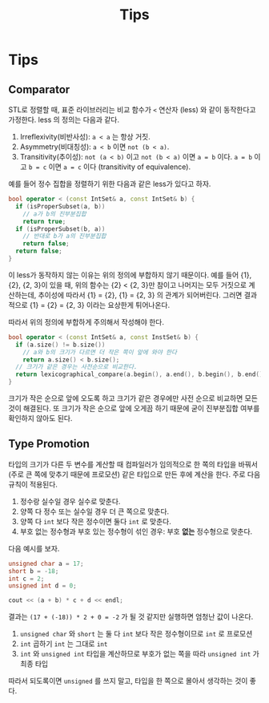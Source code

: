 #+title: Tips
#+last_update: 2023-03-10 23:55:31
#+layout: page
#+tags: problem-solving cpp

* Tips
** Comparator

STL로 정렬할 때, 표준 라이브러리는 비교 함수가 ~<~ 연산자 (less) 와 같이
동작한다고 가정한다. less 의 정의는 다음과 같다.
1. Irreflexivity(비반사성): ~a < a~ 는 항상 거짓.
2. Asymmetry(비대칭성): ~a < b~ 이면 ~not (b < a)~.
3. Transitivity(추이성): ~not (a < b)~ 이고 ~not (b < a)~ 이면 ~a = b~ 이다. ~a = b~
   이고 ~b = c~ 이면 ~a = c~ 이다 (transitivity of equivalence).

예를 들어 정수 집합을 정렬하기 위한 다음과 같은 less가 있다고 하자.

#+begin_src cpp
bool operator < (const IntSet& a, const IntSet& b) {
  if (isProperSubset(a, b))
    // a가 b의 진부분집합
    return true;
  if (isProperSubset(b, a))
    // 반대로 b가 a의 진부분집합
    return false;
  return false;
}
#+end_src

이 less가 동작하지 않는 이유는 위의 정의에 부합하지 않기 때문이다. 예를 들어
{1}, {2}, {2, 3}이 있을 때, 위의 함수는 {2} < {2, 3}만 참이고 나머지는 모두
거짓으로 계산하는데, 추이성에 따라서 {1} = {2}, {1} = {2, 3} 의 관계가
되어버린다. 그러면 결과적으로 {1} = {2} = {2, 3} 이라는 요상한게 튀어나온다.

따라서 위의 정의에 부합하게 주의해서 작성해야 한다.

#+begin_src cpp
bool operator < (const IntSet& a, const InstSet& b) {
  if (a.size() != b.size())
    // a와 b의 크기가 다르면 더 작은 쪽이 앞에 와야 한다
    return a.size() < b.size();
  // 크기가 같은 경우는 사전순으로 비교한다.
  return lexicographical_compare(a.begin(), a.end(), b.begin(), b.end());
}
#+end_src

크기가 작은 순으로 앞에 오도록 하고 크기가 같은 경우에만 사전 순으로 비교하면
모든 것이 해결된다. 또 크기가 작은 순으로 앞에 오게끔 하기 때문에 굳이
진부분집합 여부를 확인하지 않아도 된다.


** Type Promotion
타입의 크기가 다른 두 변수를 계산할 때 컴파일러가 임의적으로 한 쪽의 타입을
바꿔서 (주로 큰 쪽에 맞추기 때문에 프로모션) 같은 타입으로 만든 후에 계산을
한다. 주로 다음 규칙이 적용된다.
1. 정수랑 실수일 경우 실수로 맞춘다.
2. 양쪽 다 정수 또는 실수일 경우 더 큰 쪽으로 맞춘다.
3. 양쪽 다 ~int~ 보다 작은 정수이면 둘다 =int= 로 맞춘다.
4. 부호 없는 정수형과 부호 있는 정수형이 섞인 경우: 부호 *없는* 정수형으로 맞춘다.

다음 예시를 보자.

#+begin_src cpp
unsigned char a = 17;
short b = -18;
int c = 2;
unsigned int d = 0;

cout << (a + b) * c + d << endl;
#+end_src

결과는 =(17 + (-18)) * 2 + 0 = -2= 가 될 것 같지만 실행하면 엄청난 값이 나온다.
1. =unsigned char= 와 =short= 는 둘 다 =int= 보다 작은 정수형이므로 =int= 로 프로모션
2. =int= 곱하기 =int= 는 그대로 =int=
3. =int= 와 =unsigned int= 타입을 계산하므로 부호가 없는 쪽을 따라 =unsigned int= 가
   최종 타입

따라서 되도록이면 =unsigned= 를 쓰지 말고, 타입을 한 쪽으로 몰아서 생각하는 것이
좋다.

